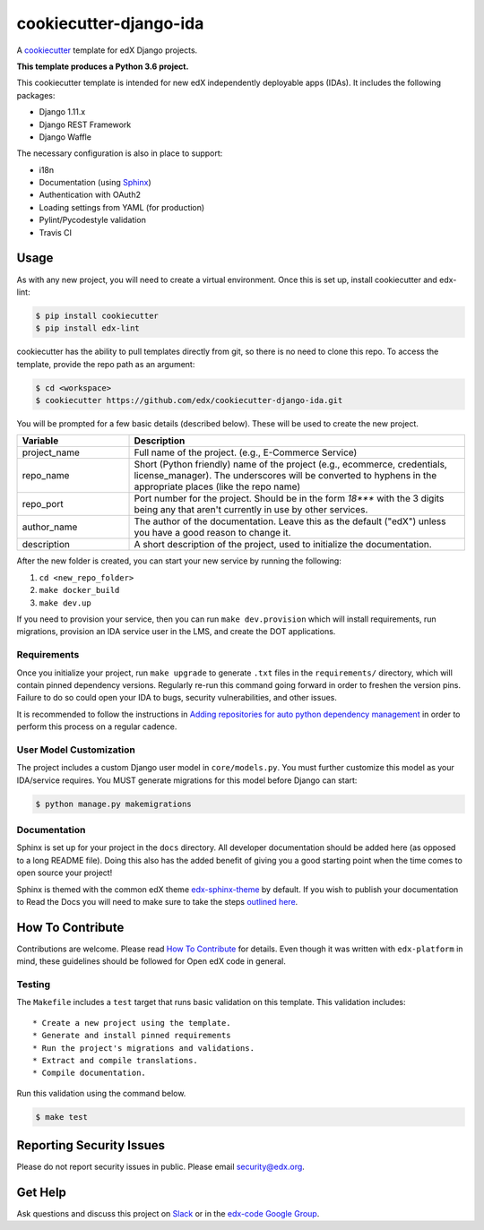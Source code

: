 cookiecutter-django-ida  |Travis|_
==================================
.. |Travis| image:: https://travis-ci.org/edx/cookiecutter-django-ida.svg?branch=master
.. _Travis: https://travis-ci.org/edx/cookiecutter-django-ida

A cookiecutter_ template for edX Django projects.

.. _cookiecutter: http://cookiecutter.readthedocs.org/en/latest/index.html

**This template produces a Python 3.6 project.**

This cookiecutter template is intended for new edX independently deployable apps (IDAs). It includes the following packages:

* Django 1.11.x
* Django REST Framework
* Django Waffle

The necessary configuration is also in place to support:

* i18n
* Documentation (using Sphinx_)
* Authentication with OAuth2
* Loading settings from YAML (for production)
* Pylint/Pycodestyle validation
* Travis CI

.. _Sphinx: http://sphinx-doc.org/

Usage
-----

As with any new project, you will need to create a virtual environment. Once this is set up, install cookiecutter and edx-lint:

.. code-block:: bash

    $ pip install cookiecutter
    $ pip install edx-lint

cookiecutter has the ability to pull templates directly from git, so there is no need to clone this repo. To access the template, provide the repo path as an argument:

.. code-block:: bash

    $ cd <workspace>
    $ cookiecutter https://github.com/edx/cookiecutter-django-ida.git

You will be prompted for a few basic details (described below). These will be used to create the new project.

..  list-table::
    :widths: 25 75
    :header-rows: 1

    * - Variable
      - Description
    * - project_name
      - Full name of the project. (e.g., E-Commerce Service)
    * - repo_name
      - Short (Python friendly) name of the project (e.g., ecommerce, credentials, license_manager). The underscores will be converted to hyphens in the appropriate places (like the repo name)
    * - repo_port
      - Port number for the project. Should be in the form `18***` with the 3 digits being any that aren't currently in use by other services.
    * - author_name
      - The author of the documentation. Leave this as the default ("edX") unless you have a good reason to change it.
    * - description
      - A short description of the project, used to initialize the documentation.

After the new folder is created, you can start your new service by running the following:

1. ``cd <new_repo_folder>``
2. ``make docker_build``
3. ``make dev.up``

If you need to provision your service, then you can run ``make dev.provision`` which will install requirements, run migrations, provision an IDA service user in the LMS, and create the DOT applications.

Requirements
~~~~~~~~~~~~

Once you initialize your project, run ``make upgrade`` to generate
``.txt`` files in the ``requirements/`` directory,
which will contain pinned dependency versions.
Regularly re-run this command going forward in order to freshen the version pins.
Failure to do so could open your IDA to bugs, security vulnerabilities,
and other issues.

It is recommended to follow the instructions in
`Adding repositories for auto python dependency management <https://openedx.atlassian.net/wiki/spaces/TE/pages/989135321/Adding+repositories+for+auto+python+dependency+management>`_
in order to perform this process on a regular cadence.

User Model Customization
~~~~~~~~~~~~~~~~~~~~~~~~

The project includes a custom Django user model in ``core/models.py``. You must further customize this model as your IDA/service requires. You MUST generate migrations for this model before Django can start:

.. code-block:: bash

    $ python manage.py makemigrations

Documentation
~~~~~~~~~~~~~

Sphinx is set up for your project in the ``docs`` directory. All developer documentation should be added here (as opposed to a long README file). Doing this also has the added benefit of giving you a good starting point when the time comes to open source your project!

Sphinx is themed with the common edX theme `edx-sphinx-theme <https://github.com/edx/edx-sphinx-theme>`_ by default. If you wish to publish your documentation to Read the Docs you will need to make sure to take the steps `outlined here <https://edx-sphinx-theme.readthedocs.io/en/latest/readme.html#read-the-docs-configuration>`_.

How To Contribute
-----------------

Contributions are welcome. Please read `How To Contribute <https://github.com/edx/edx-platform/blob/master/CONTRIBUTING.rst>`_ for details. Even though it was written with ``edx-platform`` in mind, these guidelines should be followed for Open edX code in general.

Testing
~~~~~~~

The ``Makefile`` includes a ``test`` target that runs basic validation on this template. This validation includes::

    * Create a new project using the template.
    * Generate and install pinned requirements
    * Run the project's migrations and validations.
    * Extract and compile translations.
    * Compile documentation.

Run this validation using the command below.

.. code-block:: bash

    $ make test

Reporting Security Issues
-------------------------

Please do not report security issues in public. Please email security@edx.org.

Get Help
--------

Ask questions and discuss this project on `Slack <https://openedx.slack.com/messages/general/>`_ or in the `edx-code Google Group <https://groups.google.com/forum/#!forum/edx-code>`_.
